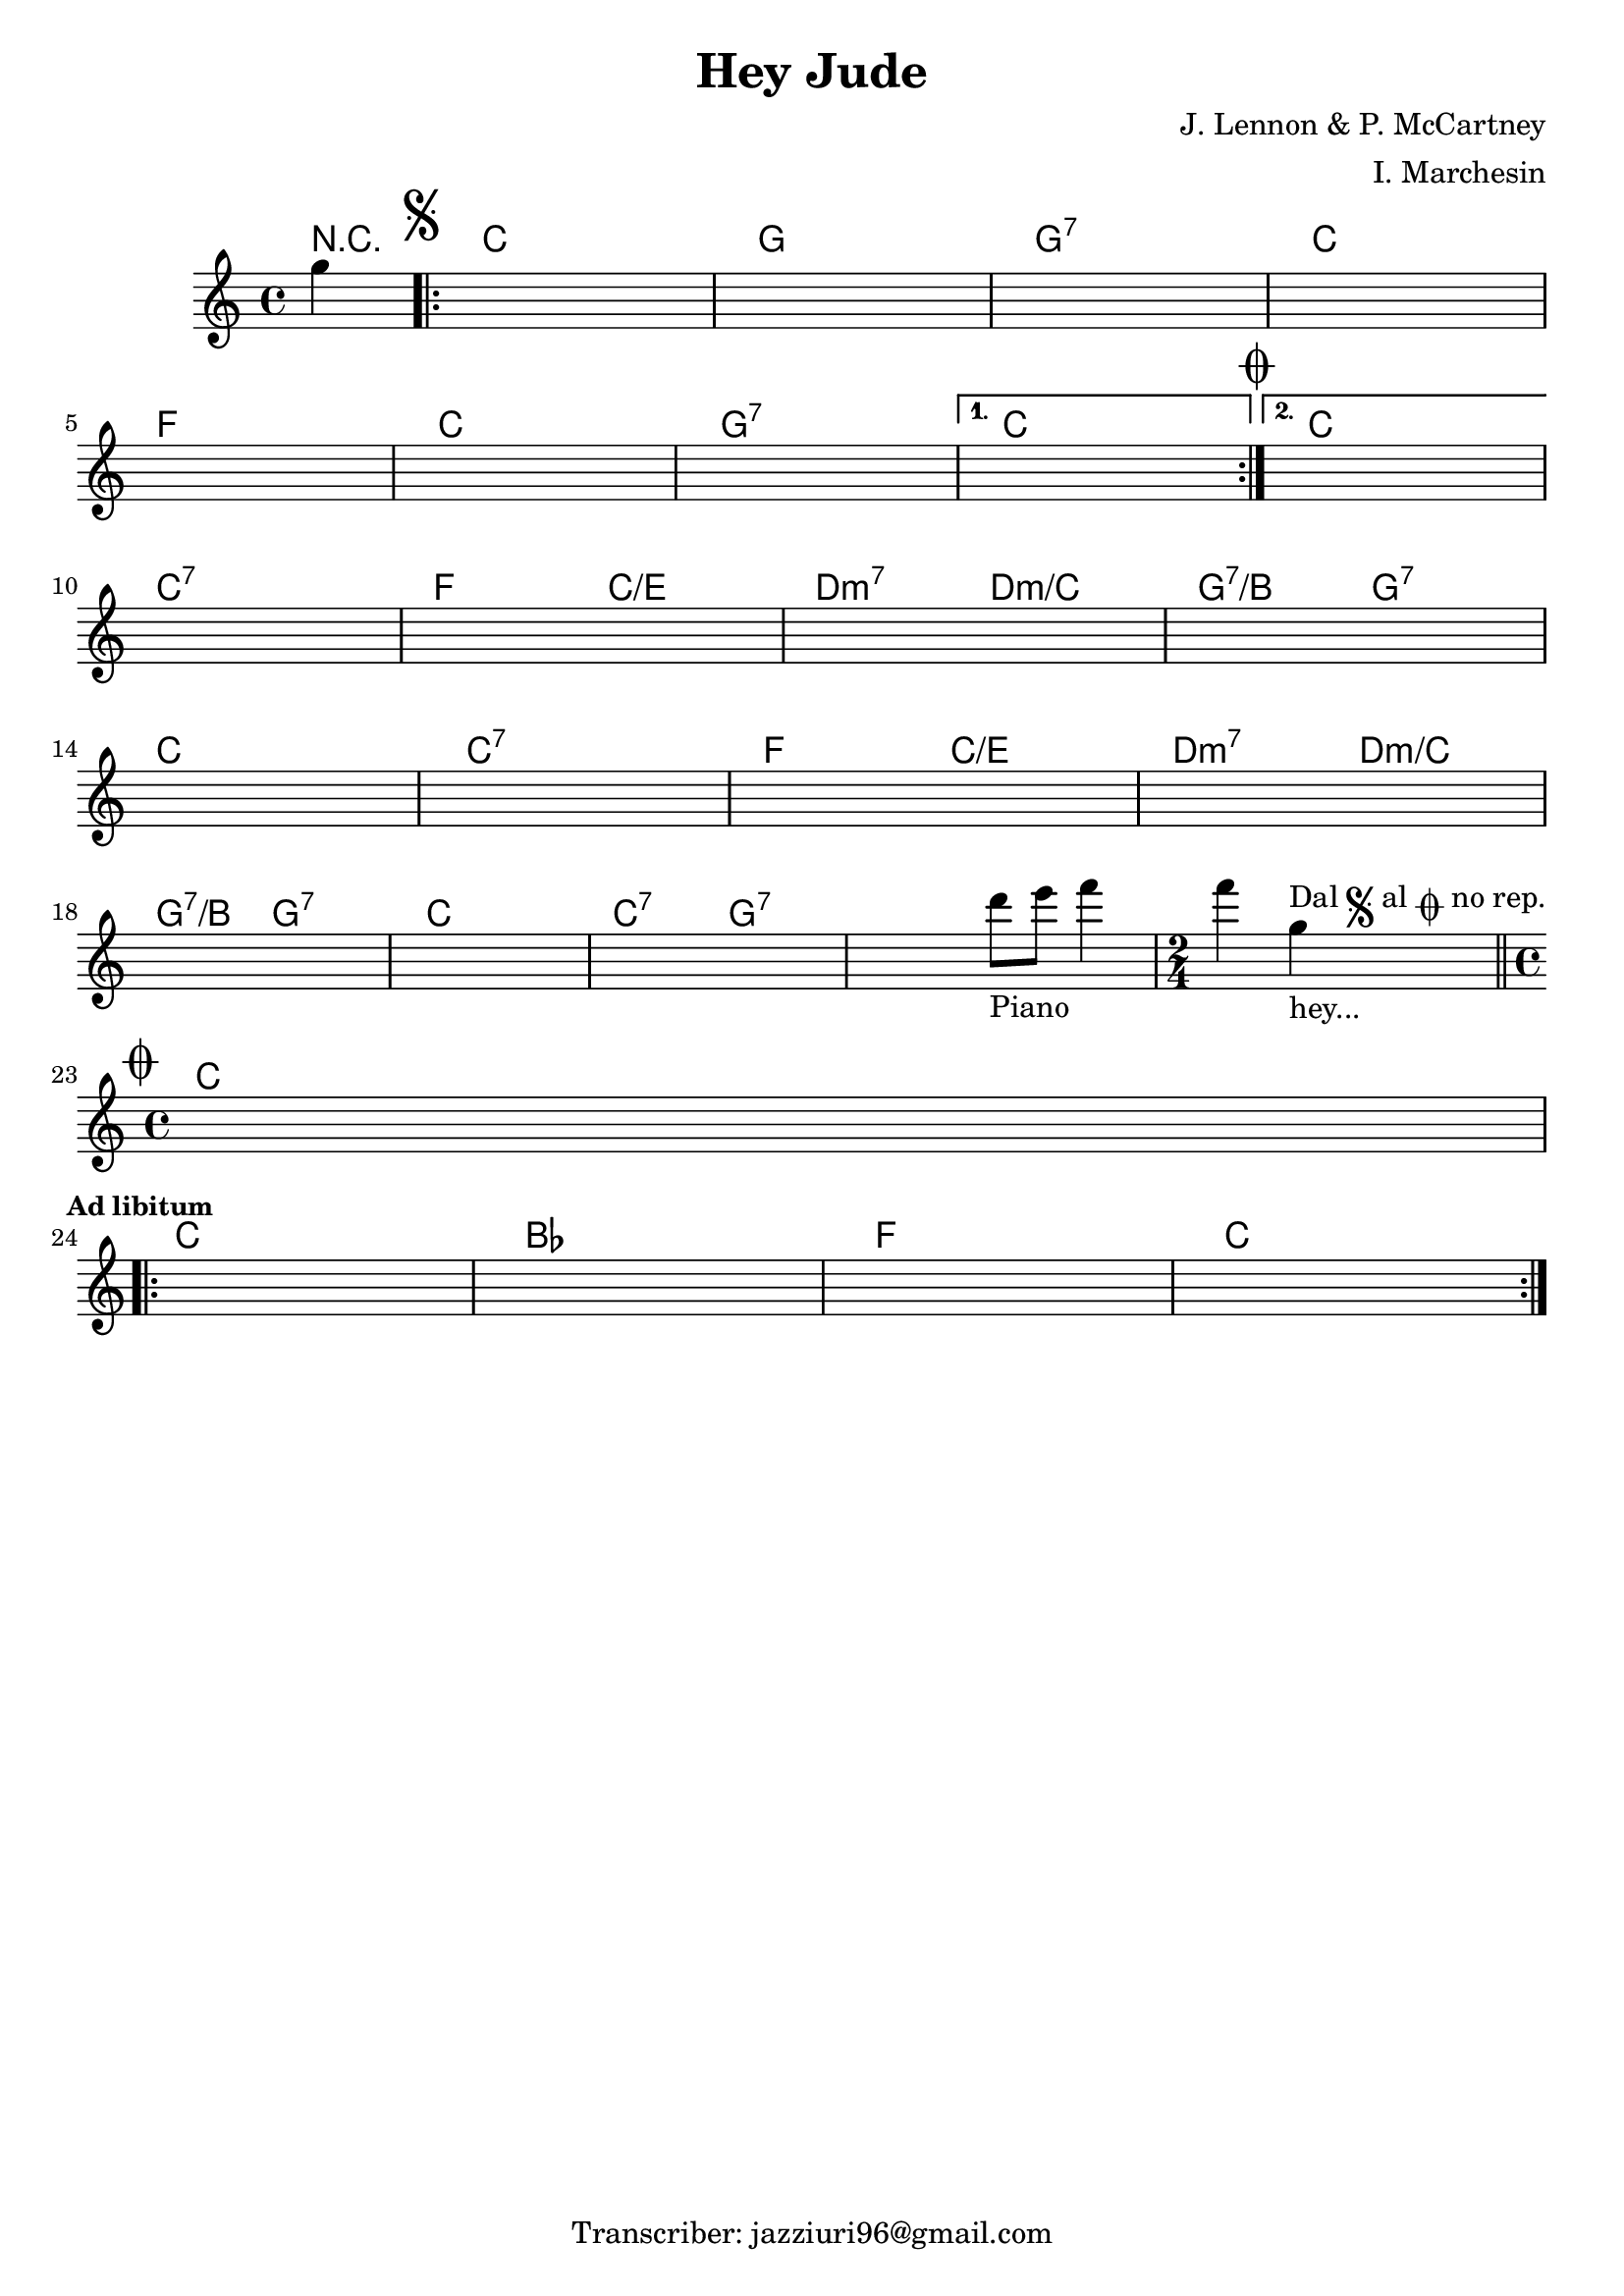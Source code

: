 \header {
  title = "Hey Jude"
  composer = "J. Lennon & P. McCartney"
  arranger = "I. Marchesin"
  tagline = "Transcriber: jazziuri96@gmail.com"
}

obbligato =
\transpose c g {
\relative c' {
  \clef treble
  \key f \major
  \time 4/4

  \partial 4 c'4
  \once \hideNotes r1
  \once \hideNotes r1
  \once \hideNotes r1
  \once \hideNotes r1
  \once \hideNotes r1
  \once \hideNotes r1
  \once \hideNotes r1
  \once \hideNotes r1
  \once \hideNotes r1
  \once \hideNotes r1
  \once \hideNotes r1
  \once \hideNotes r1
  \once \hideNotes r1
  \once \hideNotes r1
  \once \hideNotes r1
  \once \hideNotes r1
  \once \hideNotes r1
  \once \hideNotes r1
  \once \hideNotes r1
  \once \hideNotes r1
  \once \hideNotes r2 g'8_"Piano" a bes4
  \time 2/4 bes c,_"hey..."^\markup {"Dal" \musicglyph "scripts.segno" "al" \musicglyph "scripts.coda" "no rep."} \bar "||"
  \time 4/4 
  \once \hideNotes r1
  \once \hideNotes r1
  \once \hideNotes r1
  \once \hideNotes r1
  \once \hideNotes r1
}
}

armonie = 
\transpose c g {
\chordmode {

  \partial 4 r4
  \mark \markup { \musicglyph "scripts.segno" }
\repeat volta 2 {  
  f1
  c
  c:7
  f \break
  bes
  f
  c:7
}
\alternative {
  {
  f\mark \markup { \musicglyph "scripts.coda" }
  }
  {
  f  \break
  }
}
  f:7
  bes2 f/a
  g:m7 g:m/f
  c:7/e c:7 \break
  f1
  f:7
  bes2 f/a
  g:m7 g:m/f \break
  c:7/e c:7
  f1
  f2:7 c:7
  c1:7
  \time 2/4
  c2:7\mark \markup { \musicglyph "scripts.coda" } \break
  \time 4/4
  f1 \break \mark \markup {\bold \small "Ad libitum"}
\repeat volta 2 {
  f
  ees
  bes
  f
}
}
}

\score {
  <<
    \new ChordNames {
    \set chordChanges = ##t
    \armonie
    }
    \new Staff \obbligato
  >>
  \layout {}
  \midi {}
}
